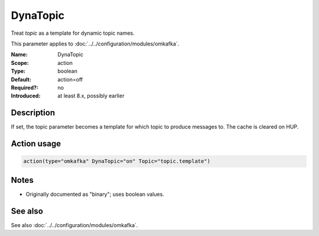 .. _param-omkafka-dynatopic:
.. _omkafka.parameter.module.dynatopic:

DynaTopic
=========

.. index::
   single: omkafka; DynaTopic
   single: DynaTopic

.. summary-start

Treat `topic` as a template for dynamic topic names.

.. summary-end

This parameter applies to :doc:`../../configuration/modules/omkafka`.

:Name: DynaTopic
:Scope: action
:Type: boolean
:Default: action=off
:Required?: no
:Introduced: at least 8.x, possibly earlier

Description
-----------

If set, the topic parameter becomes a template for which topic to
produce messages to. The cache is cleared on HUP.

Action usage
------------

.. _param-omkafka-action-dynatopic:
.. _omkafka.parameter.action.dynatopic:
.. code-block:: rsyslog

   action(type="omkafka" DynaTopic="on" Topic="topic.template")

Notes
-----

- Originally documented as "binary"; uses boolean values.

See also
--------

See also :doc:`../../configuration/modules/omkafka`.

